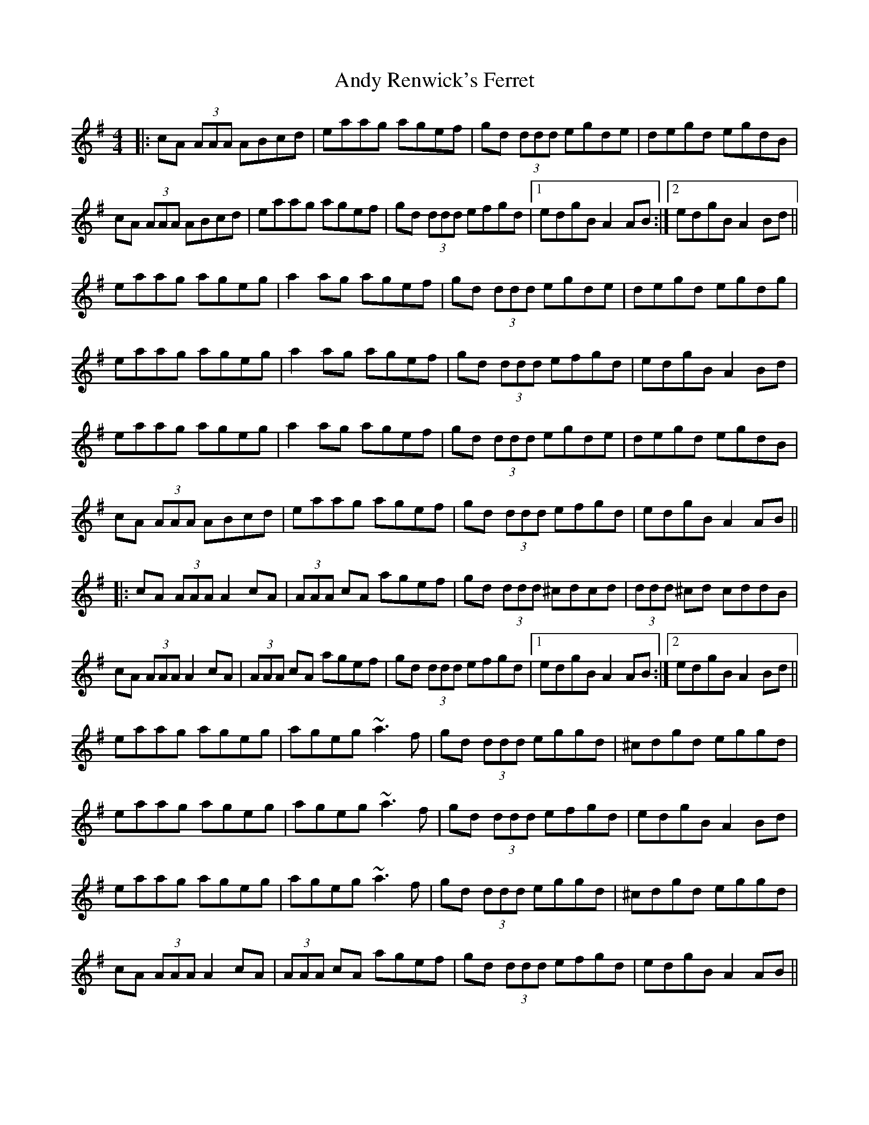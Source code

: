 X: 1525
T: Andy Renwick's Ferret
R: reel
M: 4/4
K: Adorian
|:cA (3AAA ABcd|eaag agef|gd (3ddd egde|degd egdB|
cA (3AAA ABcd|eaag agef|gd (3ddd efgd|1 edgB A2 AB:|2 edgB A2 Bd||
eaag ageg|a2 ag agef|gd (3ddd egde|degd egdg|
eaag ageg|a2 ag agef|gd (3ddd efgd|edgB A2 Bd|
eaag ageg|a2 ag agef|gd (3ddd egde|degd egdB|
cA (3AAA ABcd|eaag agef|gd (3ddd efgd|edgB A2 AB||
|:cA (3AAA A2 cA|(3AAA cA agef|gd (3ddd ^cdcd|(3ddd ^cd cddB|
cA (3AAA A2 cA|(3AAA cA agef|gd (3ddd efgd|1 edgB A2 AB:|2 edgB A2 Bd||
eaag ageg|ageg ~a3 f|gd (3ddd eggd|^cdgd eggd|
eaag ageg|ageg ~a3 f|gd (3ddd efgd|edgB A2 Bd|
eaag ageg|ageg ~a3 f|gd (3ddd eggd|^cdgd eggd|
cA (3AAA A2 cA|(3AAA cA agef|gd (3ddd efgd|edgB A2 AB||

